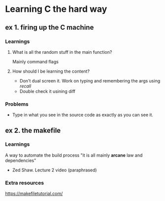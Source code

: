 * Learning C the hard way

** ex 1. firing up the C machine
*** Learnings
**** What is all the random stuff in the main function?
     Mainly command flags
**** How should I be learning the content?
- Don't dual screen it. Work on typing and remembering the args using /recall/
- Double check it usining diff
*** Problems
- Type in what you see in the source code as exactly as you can see it.

** ex 2. the makefile
*** Learnings
    A way to automate the build process
    "it is all mainly **arcane** law and dependencies"
        - Zed Shaw. Lecture 2 video (paraphrased)
*** Extra resources
https://makefiletutorial.com/
